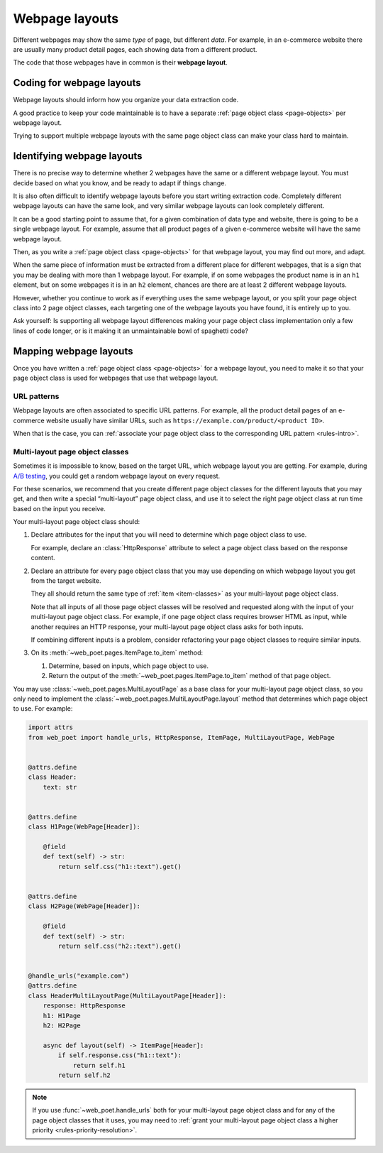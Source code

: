 .. _layouts:

===============
Webpage layouts
===============

Different webpages may show the same *type* of page, but different *data*. For
example, in an e-commerce website there are usually many product detail pages,
each showing data from a different product.

The code that those webpages have in common is their **webpage layout**.

Coding for webpage layouts
==========================

Webpage layouts should inform how you organize your data extraction code.

A good practice to keep your code maintainable is to have a separate :ref:`page
object class <page-objects>` per webpage layout.

Trying to support multiple webpage layouts with the same page object class can
make your class hard to maintain.


Identifying webpage layouts
===========================

There is no precise way to determine whether 2 webpages have the same or a
different webpage layout. You must decide based on what you know, and be ready
to adapt if things change.

It is also often difficult to identify webpage layouts before you start writing
extraction code. Completely different webpage layouts can have the same look,
and very similar webpage layouts can look completely different.

It can be a good starting point to assume that, for a given combination of
data type and website, there is going to be a single webpage layout. For
example, assume that all product pages of a given e-commerce website will have
the same webpage layout.

Then, as you write a :ref:`page object class <page-objects>` for that webpage
layout, you may find out more, and adapt.

When the same piece of information must be extracted from a different place for
different webpages, that is a sign that you may be dealing with more than 1
webpage layout. For example, if on some webpages the product name is in an
``h1`` element, but on some webpages it is in an ``h2`` element, chances are
there are at least 2 different webpage layouts.

However, whether you continue to work as if everything uses the same webpage
layout, or you split your page object class into 2 page object classes, each
targeting one of the webpage layouts you have found, it is entirely up to you.

Ask yourself: Is supporting all webpage layout differences making your page
object class implementation only a few lines of code longer, or is it making it
an unmaintainable bowl of spaghetti code?


Mapping webpage layouts
=======================

Once you have written a :ref:`page object class <page-objects>` for a webpage
layout, you need to make it so that your page object class is used for webpages
that use that webpage layout.

URL patterns
------------

Webpage layouts are often associated to specific URL patterns. For example, all
the product detail pages of an e-commerce website usually have similar URLs,
such as ``https://example.com/product/<product ID>``.

When that is the case, you can :ref:`associate your page object class to the
corresponding URL pattern <rules-intro>`.


.. _multi-layout:

Multi-layout page object classes
--------------------------------

Sometimes it is impossible to know, based on the target URL, which webpage
layout you are getting. For example, during `A/B testing`_, you could get a
random webpage layout on every request.

.. _A/B testing: https://en.wikipedia.org/wiki/A/B_testing

For these scenarios, we recommend that you create different page object classes
for the different layouts that you may get, and then write a special
“multi-layout” page object class, and use it to select the right page object
class at run time based on the input you receive.

Your multi-layout page object class should:

#.  Declare attributes for the input that you will need to determine which page
    object class to use.

    For example, declare an :class:`HttpResponse` attribute to select a page
    object class based on the response content.

#.  Declare an attribute for every page object class that you may use depending
    on which webpage layout you get from the target website.

    They all should return the same type of :ref:`item <item-classes>` as your
    multi-layout page object class.

    Note that all inputs of all those page object classes will be resolved and
    requested along with the input of your multi-layout page object class. For
    example, if one page object class requires browser HTML as input, while
    another requires an HTTP response, your multi-layout page object class asks
    for both inputs.

    If combining different inputs is a problem, consider refactoring your page
    object classes to require similar inputs.

#.  On its :meth:`~web_poet.pages.ItemPage.to_item` method:

    #.  Determine, based on inputs, which page object to use.

    #.  Return the output of the :meth:`~web_poet.pages.ItemPage.to_item`
        method of that page object.

You may use :class:`~web_poet.pages.MultiLayoutPage` as a base class for your
multi-layout page object class, so you only need to implement the
:class:`~web_poet.pages.MultiLayoutPage.layout` method that determines which
page object to use. For example:

.. code-block:: python

    import attrs
    from web_poet import handle_urls, HttpResponse, ItemPage, MultiLayoutPage, WebPage


    @attrs.define
    class Header:
        text: str


    @attrs.define
    class H1Page(WebPage[Header]):

        @field
        def text(self) -> str:
            return self.css("h1::text").get()


    @attrs.define
    class H2Page(WebPage[Header]):

        @field
        def text(self) -> str:
            return self.css("h2::text").get()


    @handle_urls("example.com")
    @attrs.define
    class HeaderMultiLayoutPage(MultiLayoutPage[Header]):
        response: HttpResponse
        h1: H1Page
        h2: H2Page

        async def layout(self) -> ItemPage[Header]:
            if self.response.css("h1::text"):
                return self.h1
            return self.h2

.. note:: If you use :func:`~web_poet.handle_urls` both for your multi-layout
          page object class and for any of the page object classes that it
          uses, you may need to :ref:`grant your multi-layout page object class
          a higher priority <rules-priority-resolution>`.
